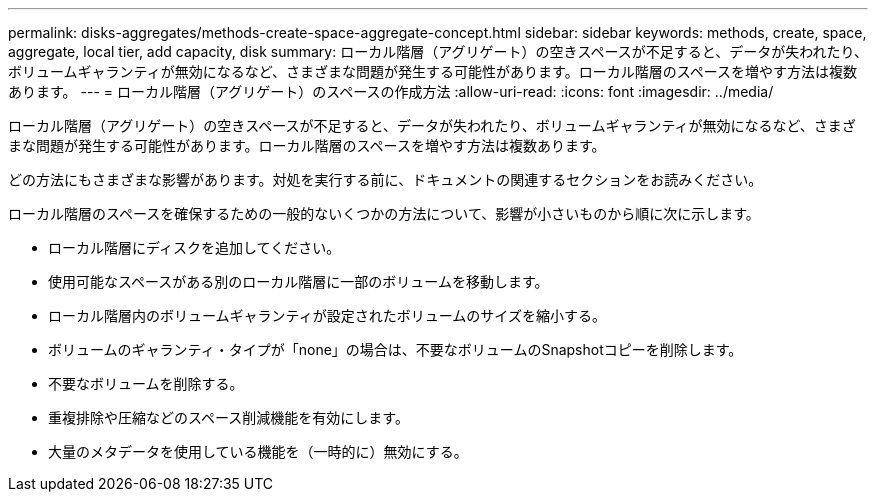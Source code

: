---
permalink: disks-aggregates/methods-create-space-aggregate-concept.html 
sidebar: sidebar 
keywords: methods, create, space, aggregate, local tier, add capacity, disk 
summary: ローカル階層（アグリゲート）の空きスペースが不足すると、データが失われたり、ボリュームギャランティが無効になるなど、さまざまな問題が発生する可能性があります。ローカル階層のスペースを増やす方法は複数あります。 
---
= ローカル階層（アグリゲート）のスペースの作成方法
:allow-uri-read: 
:icons: font
:imagesdir: ../media/


[role="lead"]
ローカル階層（アグリゲート）の空きスペースが不足すると、データが失われたり、ボリュームギャランティが無効になるなど、さまざまな問題が発生する可能性があります。ローカル階層のスペースを増やす方法は複数あります。

どの方法にもさまざまな影響があります。対処を実行する前に、ドキュメントの関連するセクションをお読みください。

ローカル階層のスペースを確保するための一般的ないくつかの方法について、影響が小さいものから順に次に示します。

* ローカル階層にディスクを追加してください。
* 使用可能なスペースがある別のローカル階層に一部のボリュームを移動します。
* ローカル階層内のボリュームギャランティが設定されたボリュームのサイズを縮小する。
* ボリュームのギャランティ・タイプが「none」の場合は、不要なボリュームのSnapshotコピーを削除します。
* 不要なボリュームを削除する。
* 重複排除や圧縮などのスペース削減機能を有効にします。
* 大量のメタデータを使用している機能を（一時的に）無効にする。

